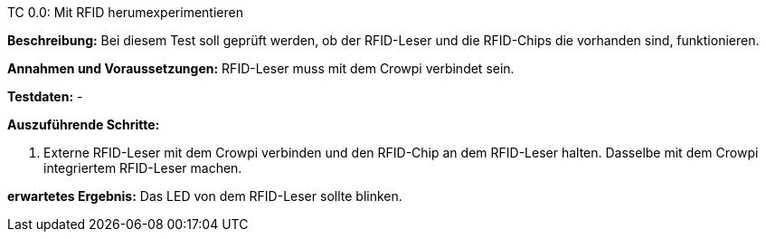 TC 0.0: Mit RFID herumexperimentieren

*Beschreibung:* Bei diesem Test soll geprüft werden, ob der RFID-Leser und die RFID-Chips die vorhanden sind, funktionieren.

*Annahmen und Voraussetzungen:* RFID-Leser muss mit dem Crowpi verbindet sein.

*Testdaten:* -

*Auszuführende Schritte:*

. Externe RFID-Leser mit dem Crowpi verbinden und den RFID-Chip an dem RFID-Leser halten. Dasselbe mit dem Crowpi integriertem RFID-Leser machen.

*erwartetes Ergebnis:* Das LED von dem RFID-Leser sollte blinken.

